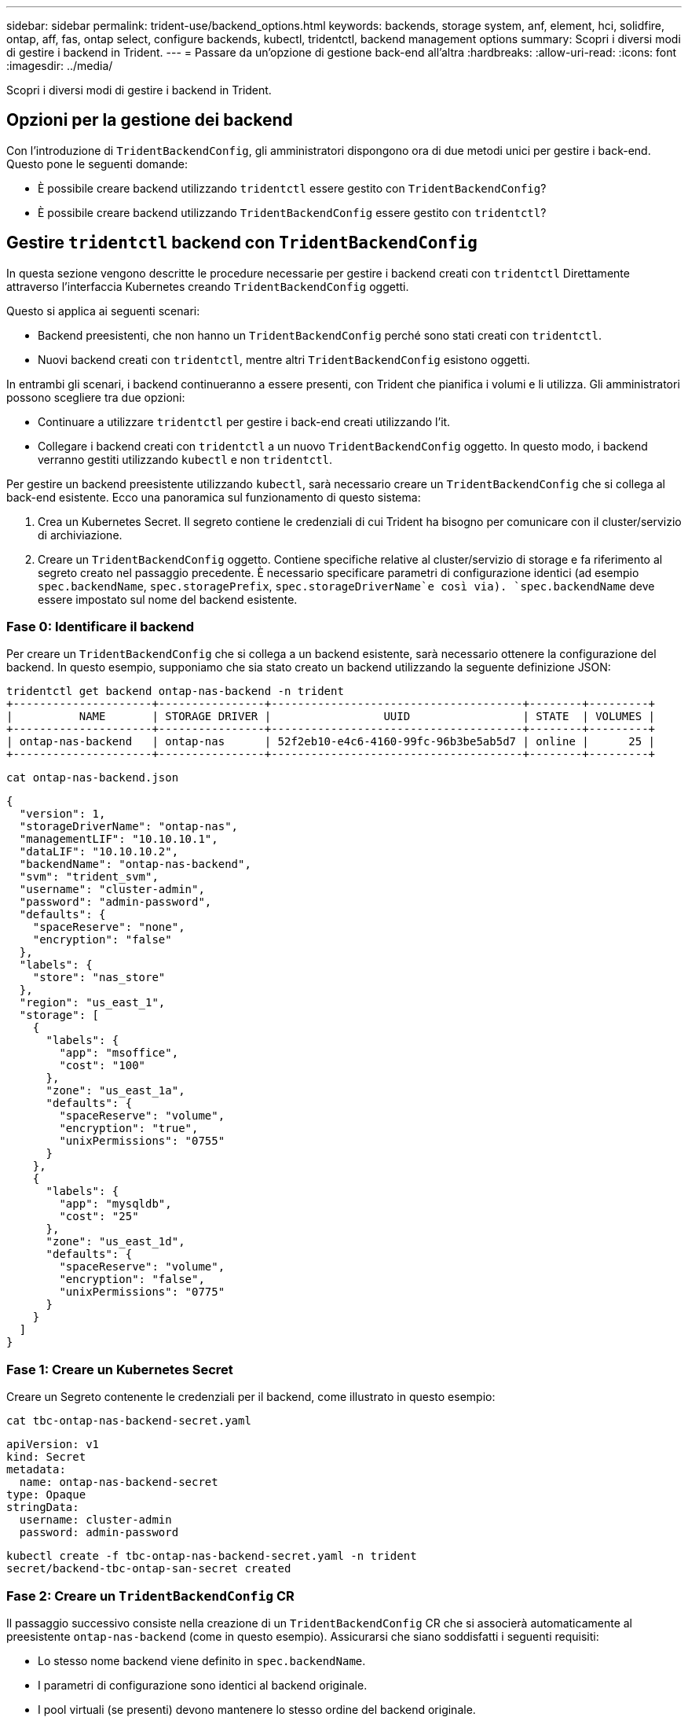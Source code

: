 ---
sidebar: sidebar 
permalink: trident-use/backend_options.html 
keywords: backends, storage system, anf, element, hci, solidfire, ontap, aff, fas, ontap select, configure backends, kubectl, tridentctl, backend management options 
summary: Scopri i diversi modi di gestire i backend in Trident. 
---
= Passare da un'opzione di gestione back-end all'altra
:hardbreaks:
:allow-uri-read: 
:icons: font
:imagesdir: ../media/


[role="lead"]
Scopri i diversi modi di gestire i backend in Trident.



== Opzioni per la gestione dei backend

Con l'introduzione di `TridentBackendConfig`, gli amministratori dispongono ora di due metodi unici per gestire i back-end. Questo pone le seguenti domande:

* È possibile creare backend utilizzando `tridentctl` essere gestito con `TridentBackendConfig`?
* È possibile creare backend utilizzando `TridentBackendConfig` essere gestito con `tridentctl`?




== Gestire `tridentctl` backend con `TridentBackendConfig`

In questa sezione vengono descritte le procedure necessarie per gestire i backend creati con `tridentctl` Direttamente attraverso l'interfaccia Kubernetes creando `TridentBackendConfig` oggetti.

Questo si applica ai seguenti scenari:

* Backend preesistenti, che non hanno un `TridentBackendConfig` perché sono stati creati con `tridentctl`.
* Nuovi backend creati con `tridentctl`, mentre altri `TridentBackendConfig` esistono oggetti.


In entrambi gli scenari, i backend continueranno a essere presenti, con Trident che pianifica i volumi e li utilizza. Gli amministratori possono scegliere tra due opzioni:

* Continuare a utilizzare `tridentctl` per gestire i back-end creati utilizzando l'it.
* Collegare i backend creati con `tridentctl` a un nuovo `TridentBackendConfig` oggetto. In questo modo, i backend verranno gestiti utilizzando `kubectl` e non `tridentctl`.


Per gestire un backend preesistente utilizzando `kubectl`, sarà necessario creare un `TridentBackendConfig` che si collega al back-end esistente. Ecco una panoramica sul funzionamento di questo sistema:

. Crea un Kubernetes Secret. Il segreto contiene le credenziali di cui Trident ha bisogno per comunicare con il cluster/servizio di archiviazione.
. Creare un `TridentBackendConfig` oggetto. Contiene specifiche relative al cluster/servizio di storage e fa riferimento al segreto creato nel passaggio precedente. È necessario specificare parametri di configurazione identici (ad esempio `spec.backendName`, `spec.storagePrefix`, `spec.storageDriverName`e così via). `spec.backendName` deve essere impostato sul nome del backend esistente.




=== Fase 0: Identificare il backend

Per creare un `TridentBackendConfig` che si collega a un backend esistente, sarà necessario ottenere la configurazione del backend. In questo esempio, supponiamo che sia stato creato un backend utilizzando la seguente definizione JSON:

[listing]
----
tridentctl get backend ontap-nas-backend -n trident
+---------------------+----------------+--------------------------------------+--------+---------+
|          NAME       | STORAGE DRIVER |                 UUID                 | STATE  | VOLUMES |
+---------------------+----------------+--------------------------------------+--------+---------+
| ontap-nas-backend   | ontap-nas      | 52f2eb10-e4c6-4160-99fc-96b3be5ab5d7 | online |      25 |
+---------------------+----------------+--------------------------------------+--------+---------+
----
[listing]
----
cat ontap-nas-backend.json
----
[source, json]
----
{
  "version": 1,
  "storageDriverName": "ontap-nas",
  "managementLIF": "10.10.10.1",
  "dataLIF": "10.10.10.2",
  "backendName": "ontap-nas-backend",
  "svm": "trident_svm",
  "username": "cluster-admin",
  "password": "admin-password",
  "defaults": {
    "spaceReserve": "none",
    "encryption": "false"
  },
  "labels": {
    "store": "nas_store"
  },
  "region": "us_east_1",
  "storage": [
    {
      "labels": {
        "app": "msoffice",
        "cost": "100"
      },
      "zone": "us_east_1a",
      "defaults": {
        "spaceReserve": "volume",
        "encryption": "true",
        "unixPermissions": "0755"
      }
    },
    {
      "labels": {
        "app": "mysqldb",
        "cost": "25"
      },
      "zone": "us_east_1d",
      "defaults": {
        "spaceReserve": "volume",
        "encryption": "false",
        "unixPermissions": "0775"
      }
    }
  ]
}
----


=== Fase 1: Creare un Kubernetes Secret

Creare un Segreto contenente le credenziali per il backend, come illustrato in questo esempio:

[listing]
----
cat tbc-ontap-nas-backend-secret.yaml
----
[source, yaml]
----
apiVersion: v1
kind: Secret
metadata:
  name: ontap-nas-backend-secret
type: Opaque
stringData:
  username: cluster-admin
  password: admin-password
----
[listing]
----
kubectl create -f tbc-ontap-nas-backend-secret.yaml -n trident
secret/backend-tbc-ontap-san-secret created
----


=== Fase 2: Creare un `TridentBackendConfig` CR

Il passaggio successivo consiste nella creazione di un `TridentBackendConfig` CR che si associerà automaticamente al preesistente `ontap-nas-backend` (come in questo esempio). Assicurarsi che siano soddisfatti i seguenti requisiti:

* Lo stesso nome backend viene definito in `spec.backendName`.
* I parametri di configurazione sono identici al backend originale.
* I pool virtuali (se presenti) devono mantenere lo stesso ordine del backend originale.
* Le credenziali vengono fornite attraverso un Kubernetes Secret e non in testo normale.


In questo caso, il `TridentBackendConfig` avrà un aspetto simile al seguente:

[listing]
----
cat backend-tbc-ontap-nas.yaml
----
[source, yaml]
----
apiVersion: trident.netapp.io/v1
kind: TridentBackendConfig
metadata:
  name: tbc-ontap-nas-backend
spec:
  version: 1
  storageDriverName: ontap-nas
  managementLIF: 10.10.10.1
  dataLIF: 10.10.10.2
  backendName: ontap-nas-backend
  svm: trident_svm
  credentials:
    name: mysecret
  defaults:
    spaceReserve: none
    encryption: 'false'
  labels:
    store: nas_store
  region: us_east_1
  storage:
  - labels:
      app: msoffice
      cost: '100'
    zone: us_east_1a
    defaults:
      spaceReserve: volume
      encryption: 'true'
      unixPermissions: '0755'
  - labels:
      app: mysqldb
      cost: '25'
    zone: us_east_1d
    defaults:
      spaceReserve: volume
      encryption: 'false'
      unixPermissions: '0775'
----
[listing]
----
kubectl create -f backend-tbc-ontap-nas.yaml -n trident
tridentbackendconfig.trident.netapp.io/tbc-ontap-nas-backend created
----


=== Fase 3: Verificare lo stato di `TridentBackendConfig` CR

Dopo il `TridentBackendConfig` è stato creato, la sua fase deve essere `Bound`. Deve inoltre riflettere lo stesso nome e UUID del backend esistente.

[listing]
----
kubectl get tbc tbc-ontap-nas-backend -n trident
NAME                   BACKEND NAME          BACKEND UUID                           PHASE   STATUS
tbc-ontap-nas-backend  ontap-nas-backend     52f2eb10-e4c6-4160-99fc-96b3be5ab5d7   Bound   Success

#confirm that no new backends were created (i.e., TridentBackendConfig did not end up creating a new backend)
tridentctl get backend -n trident
+---------------------+----------------+--------------------------------------+--------+---------+
|          NAME       | STORAGE DRIVER |                 UUID                 | STATE  | VOLUMES |
+---------------------+----------------+--------------------------------------+--------+---------+
| ontap-nas-backend   | ontap-nas      | 52f2eb10-e4c6-4160-99fc-96b3be5ab5d7 | online |      25 |
+---------------------+----------------+--------------------------------------+--------+---------+
----
Il back-end verrà ora completamente gestito utilizzando `tbc-ontap-nas-backend` `TridentBackendConfig` oggetto.



== Gestire `TridentBackendConfig` backend con `tridentctl`

 `tridentctl` può essere utilizzato per elencare i backend creati con `TridentBackendConfig`. Inoltre, gli amministratori possono anche scegliere di gestire completamente tali backend attraverso `tridentctl` eliminando `TridentBackendConfig` e assicurandosi `spec.deletionPolicy` è impostato su `retain`.



=== Fase 0: Identificare il backend

Ad esempio, supponiamo che il seguente backend sia stato creato utilizzando `TridentBackendConfig`:

[listing]
----
kubectl get tbc backend-tbc-ontap-san -n trident -o wide
NAME                    BACKEND NAME        BACKEND UUID                           PHASE   STATUS    STORAGE DRIVER   DELETION POLICY
backend-tbc-ontap-san   ontap-san-backend   81abcb27-ea63-49bb-b606-0a5315ac5f82   Bound   Success   ontap-san        delete

tridentctl get backend ontap-san-backend -n trident
+-------------------+----------------+--------------------------------------+--------+---------+
|       NAME        | STORAGE DRIVER |                 UUID                 | STATE  | VOLUMES |
+-------------------+----------------+--------------------------------------+--------+---------+
| ontap-san-backend | ontap-san      | 81abcb27-ea63-49bb-b606-0a5315ac5f82 | online |      33 |
+-------------------+----------------+--------------------------------------+--------+---------+
----
Dall'output, si vede che `TridentBackendConfig` È stato creato correttamente ed è associato a un backend [osservare l'UUID del backend].



=== Fase 1: Confermare `deletionPolicy` è impostato su `retain`

Diamo un'occhiata al valore di `deletionPolicy`. Questo deve essere impostato su `retain`. In questo modo, quando si elimina un `TridentBackendConfig` CR, la definizione di backend sarà ancora presente e potrà essere gestita con `tridentctl`.

[listing]
----
kubectl get tbc backend-tbc-ontap-san -n trident -o wide
NAME                    BACKEND NAME        BACKEND UUID                           PHASE   STATUS    STORAGE DRIVER   DELETION POLICY
backend-tbc-ontap-san   ontap-san-backend   81abcb27-ea63-49bb-b606-0a5315ac5f82   Bound   Success   ontap-san        delete

# Patch value of deletionPolicy to retain
kubectl patch tbc backend-tbc-ontap-san --type=merge -p '{"spec":{"deletionPolicy":"retain"}}' -n trident
tridentbackendconfig.trident.netapp.io/backend-tbc-ontap-san patched

#Confirm the value of deletionPolicy
kubectl get tbc backend-tbc-ontap-san -n trident -o wide
NAME                    BACKEND NAME        BACKEND UUID                           PHASE   STATUS    STORAGE DRIVER   DELETION POLICY
backend-tbc-ontap-san   ontap-san-backend   81abcb27-ea63-49bb-b606-0a5315ac5f82   Bound   Success   ontap-san        retain
----

NOTE: Non passare alla fase successiva a meno che `deletionPolicy` è impostato su `retain`.



=== Fase 2: Eliminare `TridentBackendConfig` CR

Il passaggio finale consiste nell'eliminare `TridentBackendConfig` CR. Dopo la conferma di `deletionPolicy` è impostato su `retain`, è possibile procedere con l'eliminazione:

[listing]
----
kubectl delete tbc backend-tbc-ontap-san -n trident
tridentbackendconfig.trident.netapp.io "backend-tbc-ontap-san" deleted

tridentctl get backend ontap-san-backend -n trident
+-------------------+----------------+--------------------------------------+--------+---------+
|       NAME        | STORAGE DRIVER |                 UUID                 | STATE  | VOLUMES |
+-------------------+----------------+--------------------------------------+--------+---------+
| ontap-san-backend | ontap-san      | 81abcb27-ea63-49bb-b606-0a5315ac5f82 | online |      33 |
+-------------------+----------------+--------------------------------------+--------+---------+
----
All'eliminazione dell' `TridentBackendConfig`oggetto, Trident lo rimuove semplicemente senza eliminare effettivamente il backend stesso.
